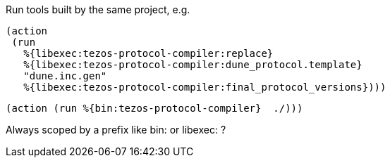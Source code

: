 Run tools built by the same project, e.g.

 (action
  (run
    %{libexec:tezos-protocol-compiler:replace}
    %{libexec:tezos-protocol-compiler:dune_protocol.template}
    "dune.inc.gen"
    %{libexec:tezos-protocol-compiler:final_protocol_versions})))


 (action (run %{bin:tezos-protocol-compiler}  ./)))


Always scoped by a prefix like bin: or libexec:  ?
 
